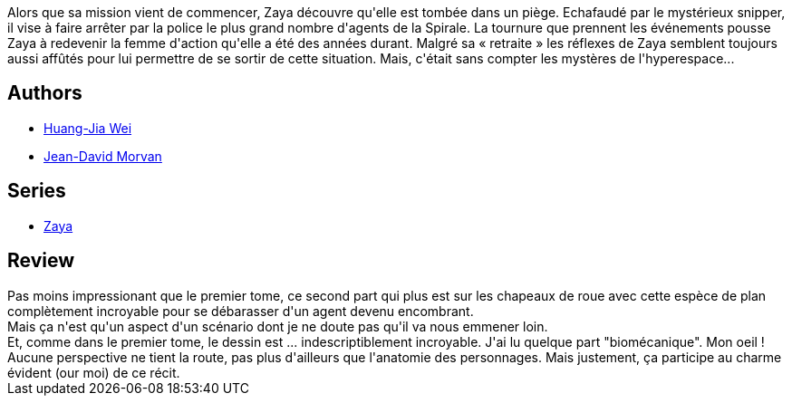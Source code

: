 :jbake-type: post
:jbake-status: published
:jbake-title: Zaya 2 (Zaya, #2)
:jbake-tags:  combat, complot, mondes-parallèles, voyage,_année_2012,_mois_oct.,_note_4,rayon-bd,read
:jbake-date: 2012-10-02
:jbake-depth: ../../
:jbake-uri: goodreads/books/9782505014973.adoc
:jbake-bigImage: https://i.gr-assets.com/images/S/compressed.photo.goodreads.com/books/1345563907l/15839751._SX98_.jpg
:jbake-smallImage: https://i.gr-assets.com/images/S/compressed.photo.goodreads.com/books/1345563907l/15839751._SX50_.jpg
:jbake-source: https://www.goodreads.com/book/show/15839751
:jbake-style: goodreads goodreads-book

++++
<div class="book-description">
Alors que sa mission vient de commencer, Zaya découvre qu'elle est tombée dans un piège. Echafaudé par le mystérieux snipper, il vise à faire arrêter par la police le plus grand nombre d'agents de la Spirale. La tournure que prennent les événements pousse Zaya à redevenir la femme d'action qu'elle a été des années durant. Malgré sa « retraite » les réflexes de Zaya semblent toujours aussi affûtés pour lui permettre de se sortir de cette situation. Mais, c'était sans compter les mystères de l'hyperespace...
</div>
++++


## Authors
* link:../authors/5818870.html[Huang-Jia Wei]
* link:../authors/400521.html[Jean-David Morvan]

## Series
* link:../series/Zaya.html[Zaya]

## Review

++++
Pas moins impressionant que le premier tome, ce second part qui plus est sur les chapeaux de roue avec cette espèce de plan complètement incroyable pour se débarasser d'un agent devenu encombrant.<br/>Mais ça n'est qu'un aspect d'un scénario dont je ne doute pas qu'il va nous emmener loin.<br/>Et, comme dans le premier tome, le dessin est ... indescriptiblement incroyable. J'ai lu quelque part "biomécanique". Mon oeil !<br/>Aucune perspective ne tient la route, pas plus d'ailleurs que l'anatomie des personnages. Mais justement, ça participe au charme évident (our moi) de ce récit.
++++